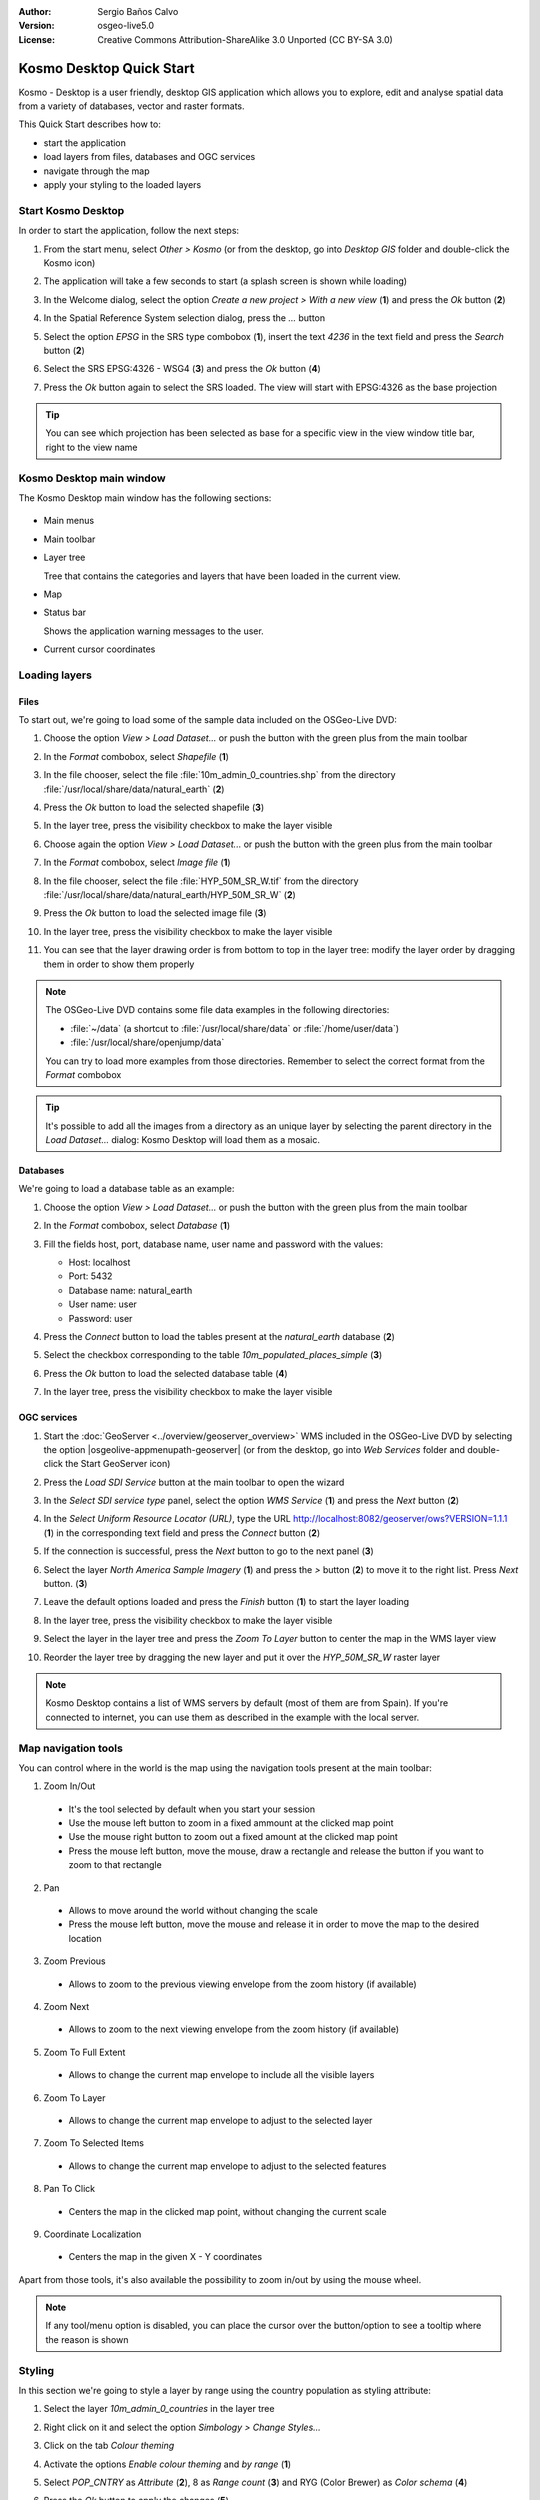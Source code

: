:Author: Sergio Baños Calvo
:Version: osgeo-live5.0
:License: Creative Commons Attribution-ShareAlike 3.0 Unported  (CC BY-SA 3.0)

.. image:: ../../images/project_logos/logo-Kosmo.png
  :scale: 100 %
  :alt: project logo
  :align: right
  :target: http://www.opengis.es/index.php?lang=en

********************************************************************************
Kosmo Desktop Quick Start 
********************************************************************************

Kosmo - Desktop is a user friendly, desktop GIS application which allows you to explore, edit 
and analyse spatial data from a variety of databases, vector and raster formats.

This Quick Start describes how to:

* start the application    
* load layers from files, databases and OGC services
* navigate through the map
* apply your styling to the loaded layers



Start Kosmo Desktop
================================================================================

In order to start the application, follow the next steps:

#. From the start menu, select *Other > Kosmo* (or from the desktop, go into *Desktop GIS* folder and double-click the Kosmo icon)

#. The application will take a few seconds to start (a splash screen is shown while loading)

   .. image:: ../../images/screenshots/800x600/kosmo_splash_screen.png

#. In the Welcome dialog, select the option *Create a new project > With a new view* (**1**) and press the *Ok* button (**2**)

   .. image:: ../../images/screenshots/1024x768/kosmo_welcome_dialog.png

#. In the Spatial Reference System selection dialog, press the *...* button

   .. image:: ../../images/screenshots/800x600/kosmo_select_srs.png

#. Select the option *EPSG* in the SRS type combobox (**1**), insert the text `4236` in the text field and press the *Search* button (**2**)

#. Select the SRS EPSG:4326 - WSG4 (**3**) and press the *Ok* button (**4**)

   .. image:: ../../images/screenshots/800x600/kosmo_select_srs_epsg_4236.png

#. Press the *Ok* button again to select the SRS loaded. The view will start with EPSG:4326 as the base projection
    
  
.. tip::
  You can see which projection has been selected as base for a specific view in the view window title bar, right to the view name
  

Kosmo Desktop main window
================================================================================

The Kosmo Desktop main window has the following sections:

  .. image:: ../../images/screenshots/1024x768/kosmo_main_window.jpg

* Main menus

* Main toolbar

* Layer tree

  Tree that contains the categories and layers that have been loaded in the current view.

* Map  

* Status bar

  Shows the application warning messages to the user.
  
* Current cursor coordinates       



Loading layers
================================================================================

Files
--------------------------------------------------------------------------------

To start out, we're going to load some of the sample data included on the OSGeo-Live DVD:

#. Choose the option *View > Load Dataset...* or push the button with the green plus from the main toolbar

#. In the *Format* combobox, select *Shapefile* (**1**)

#. In the file chooser, select the file :file:`10m_admin_0_countries.shp` from the directory :file:`/usr/local/share/data/natural_earth` (**2**)

#. Press the *Ok* button to load the selected shapefile (**3**)

   .. image:: ../../images/screenshots/800x600/kosmo_select_shape_file.png

#. In the layer tree, press the visibility checkbox to make the layer visible

#. Choose again the option *View > Load Dataset...* or push the button with the green plus from the main toolbar

#. In the *Format* combobox, select *Image file* (**1**)

#. In the file chooser, select the file :file:`HYP_50M_SR_W.tif` from the directory :file:`/usr/local/share/data/natural_earth/HYP_50M_SR_W` (**2**)

#. Press the *Ok* button to load the selected image file (**3**)

   .. image:: ../../images/screenshots/800x600/kosmo_select_raster_file.png

#. In the layer tree, press the visibility checkbox to make the layer visible

#. You can see that the layer drawing order is from bottom to top in the layer tree: modify the layer order by dragging them in order to show them properly

   .. image:: ../../images/screenshots/1024x768/kosmo_load_file_example.jpg

.. note::
  The OSGeo-Live DVD contains some file data examples in the following directories:
  
  * :file:`~/data` (a shortcut to :file:`/usr/local/share/data` or :file:`/home/user/data`)
  * :file:`/usr/local/share/openjump/data`
      
  You can try to load more examples from those directories. Remember to select the correct format from the *Format* combobox       

.. tip:: 
  It's possible to add all the images from a directory as an unique layer by selecting the parent directory in the *Load Dataset...* dialog: Kosmo Desktop will load them as a mosaic.


Databases
--------------------------------------------------------------------------------

We're going to load a database table as an example:

#. Choose the option *View > Load Dataset...* or push the button with the green plus from the main toolbar

#. In the *Format* combobox, select *Database* (**1**)

#. Fill the fields host, port, database name, user name and password with the values:

   * Host: localhost
     
   * Port: 5432
    
   * Database name: natural_earth
    
   * User name: user
    
   * Password: user        

#. Press the *Connect* button to load the tables present at the *natural_earth* database (**2**)

#. Select the checkbox corresponding to the table *10m_populated_places_simple* (**3**)

#. Press the *Ok* button to load the selected database table (**4**)

   .. image:: ../../images/screenshots/800x600/kosmo_database_connection.png
  
#. In the layer tree, press the visibility checkbox to make the layer visible

   .. image:: ../../images/screenshots/1024x768/kosmo_load_database_example.jpg


OGC services
--------------------------------------------------------------------------------

#. Start the :doc:`GeoServer <../overview/geoserver_overview>` WMS included in the OSGeo-Live DVD by selecting the option |osgeolive-appmenupath-geoserver| (or from the desktop, go into *Web Services* folder and double-click the Start GeoServer icon)

#. Press the *Load SDI Service* button at the main toolbar to open the wizard

#. In the *Select SDI service type* panel, select the option *WMS Service* (**1**) and press the *Next* button (**2**)

   .. image:: ../../images/screenshots/800x600/kosmo_wms_1.png

#. In the *Select Uniform Resource Locator (URL)*, type the URL http://localhost:8082/geoserver/ows?VERSION=1.1.1 (**1**) in the corresponding text field and press the *Connect* button (**2**)

#. If the connection is successful, press the *Next* button to go to the next panel (**3**)

   .. image:: ../../images/screenshots/800x600/kosmo_wms_2.png

#. Select the layer `North America Sample Imagery` (**1**) and press the *>* button (**2**) to move it to the right list. Press *Next* button. (**3**)

   .. image:: ../../images/screenshots/800x600/kosmo_wms_3.png

#. Leave the default options loaded and press the *Finish* button (**1**) to start the layer loading

   .. image:: ../../images/screenshots/800x600/kosmo_wms_4.png

#. In the layer tree, press the visibility checkbox to make the layer visible

#. Select the layer in the layer tree and press the *Zoom To Layer* button to center the map in the WMS layer view

#. Reorder the layer tree by dragging the new layer and put it over the *HYP_50M_SR_W* raster layer

   .. image:: ../../images/screenshots/1024x768/kosmo_load_wms_results.jpg


.. note::
  Kosmo Desktop contains a list of WMS servers by default (most of them are from Spain). 
  If you're connected to internet, you can use them as described in the example with the local server.


Map navigation tools
================================================================================

You can control where in the world is the map using the navigation tools present at the main toolbar:

1. |ZOOM| Zoom In/Out

  .. |ZOOM| image:: ../../images/screenshots/800x600/kosmo_zoom.gif
  
  * It's the tool selected by default when you start your session
  * Use the mouse left button to zoom in a fixed ammount at the clicked map point
  * Use the mouse right button to zoom out a fixed amount at the clicked map point
  * Press the mouse left button, move the mouse, draw a rectangle and release the button if you want to zoom to that rectangle
  
2. |PAN| Pan
  
  .. |PAN| image:: ../../images/screenshots/800x600/kosmo_pan.gif

  * Allows to move around the world without changing the scale
  * Press the mouse left button, move the mouse and release it in order to move the map to the desired location
      
3. |ZOOM_PREV| Zoom Previous

  .. |ZOOM_PREV| image:: ../../images/screenshots/800x600/kosmo_zoom_prev.gif
  
  * Allows to zoom to the previous viewing envelope from the zoom history (if available)
  
4. |ZOOM_NEXT| Zoom Next

  .. |ZOOM_NEXT| image:: ../../images/screenshots/800x600/kosmo_zoom_next.gif
  
  * Allows to zoom to the next viewing envelope from the zoom history (if available)
    
5. |ZOOM_FULL_EXTENT| Zoom To Full Extent

  .. |ZOOM_FULL_EXTENT| image:: ../../images/screenshots/800x600/kosmo_zoom_to_full_extent.gif
  
  * Allows to change the current map envelope to include all the visible layers
  
6. |ZOOM_TO_LAYER| Zoom To Layer

  .. |ZOOM_TO_LAYER| image:: ../../images/screenshots/800x600/kosmo_zoom_to_layer.gif
  
  * Allows to change the current map envelope to adjust to the selected layer
    
7. |ZOOM_TO_SELECTED_ITEMS| Zoom To Selected Items

  .. |ZOOM_TO_SELECTED_ITEMS| image:: ../../images/screenshots/800x600/kosmo_zoom_to_selected_items.gif
  
  * Allows to change the current map envelope to adjust to the selected features
    
8. |PAN_TO_CLICK| Pan To Click

  .. |PAN_TO_CLICK| image:: ../../images/screenshots/800x600/kosmo_pan_to_click.gif
  
  * Centers the map in the clicked map point, without changing the current scale
  
9. |COORDINATE_LOCALIZATION| Coordinate Localization

  .. |COORDINATE_LOCALIZATION| image:: ../../images/screenshots/800x600/kosmo_coordinate_localization.gif
  
  * Centers the map in the given X - Y coordinates

Apart from those tools, it's also available the possibility to zoom in/out by using the mouse wheel.

.. note::
  If any tool/menu option is disabled, you can place the cursor over the button/option to see a tooltip where the reason is shown 



Styling
================================================================================

In this section we're going to style a layer by range using the country population as styling attribute:

#. Select the layer `10m_admin_0_countries` in the layer tree

#. Right click on it and select the option *Simbology > Change Styles...*

#. Click on the tab `Colour theming`

#. Activate the options *Enable colour theming* and *by range* (**1**)

#. Select `POP_CNTRY` as *Attribute* (**2**), 8 as *Range count* (**3**) and RYG (Color Brewer) as *Color schema* (**4**)

#. Press the *Ok* button to apply the changes (**5**)

   .. image:: ../../images/screenshots/800x600/kosmo_basic_style_classification.png

#. The layer will change its style to reflect the changes:

   .. image:: ../../images/screenshots/1024x768/kosmo_styled_layer_by_range.jpg


Things to Try
================================================================================

* Use the advanced style editor (`Symbology > Advanced style editor...`) to create more complex styles

* Use the `Query wizard` to select those features that accomplish a given criteria

* Activate the layer edition mode and use the available tools to edit it

* Generate a set of topology rules for a layer and try to edit it

* Activate the set of extensions that form part of the application and see the new tools that are present


What Next?
================================================================================

There is a set of manuals and videotutorials available at http://www.opengis.es/index.php?lang=en
